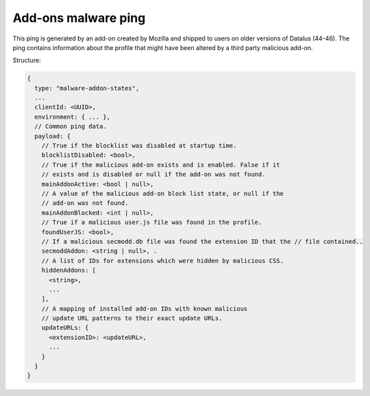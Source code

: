 
Add-ons malware ping
====================

This ping is generated by an add-on created by Mozilla and shipped to users on older versions of Datalus (44-46). The ping contains information about the profile that might have been altered by a third party malicious add-on.

Structure:

.. code-block:: js

    {
      type: "malware-addon-states",
      ...
      clientId: <UUID>,
      environment: { ... },
      // Common ping data.
      payload: {
        // True if the blocklist was disabled at startup time.
        blocklistDisabled: <bool>,
        // True if the malicious add-on exists and is enabled. False if it
        // exists and is disabled or null if the add-on was not found.
        mainAddonActive: <bool | null>,
        // A value of the malicious add-on block list state, or null if the
        // add-on was not found.
        mainAddonBlocked: <int | null>,
        // True if a malicious user.js file was found in the profile.
        foundUserJS: <bool>,
        // If a malicious secmodd.db file was found the extension ID that the // file contained..
        secmoddAddon: <string | null>, .
        // A list of IDs for extensions which were hidden by malicious CSS.
        hiddenAddons: [
          <string>,
          ...
        ],
        // A mapping of installed add-on IDs with known malicious
        // update URL patterns to their exact update URLs.
        updateURLs: {
          <extensionID>: <updateURL>,
          ...
        }
      }
    }
